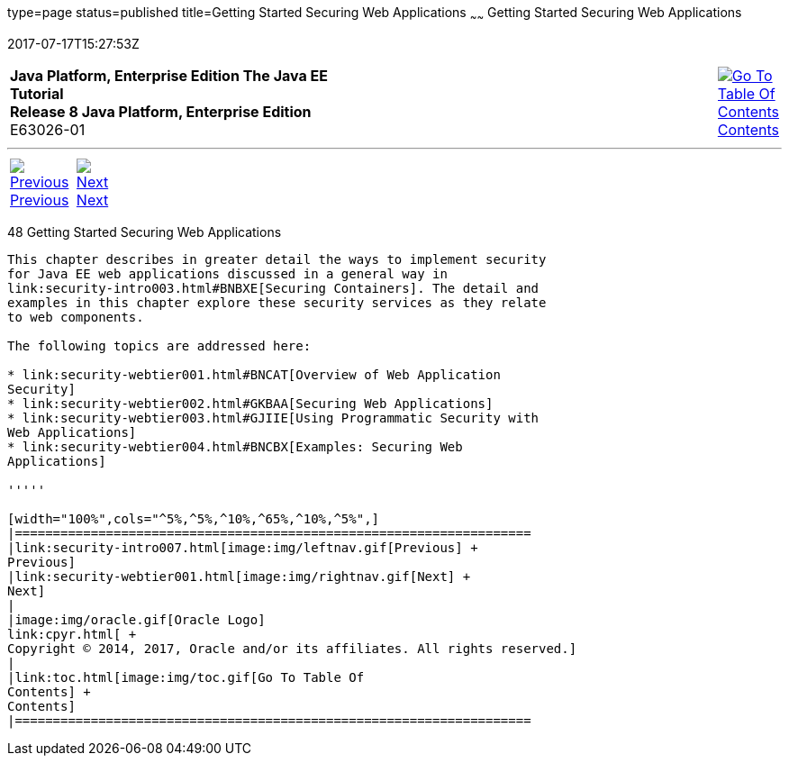 type=page
status=published
title=Getting Started Securing Web Applications
~~~~~~
Getting Started Securing Web Applications
=========================================
2017-07-17T15:27:53Z

[[top]]

[width="100%",cols="50%,45%,^5%",]
|=======================================================================
|*Java Platform, Enterprise Edition The Java EE Tutorial* +
*Release 8 Java Platform, Enterprise Edition* +
E63026-01
|
|link:toc.html[image:img/toc.gif[Go To Table Of
Contents] +
Contents]
|=======================================================================

'''''

[cols="^5%,^5%,90%",]
|=======================================================================
|link:security-intro007.html[image:img/leftnav.gif[Previous] +
Previous] 
|link:security-webtier001.html[image:img/rightnav.gif[Next] +
Next] | 
|=======================================================================


[[BNCAS]]

[[getting-started-securing-web-applications]]
48 Getting Started Securing Web Applications
--------------------------------------------


This chapter describes in greater detail the ways to implement security
for Java EE web applications discussed in a general way in
link:security-intro003.html#BNBXE[Securing Containers]. The detail and
examples in this chapter explore these security services as they relate
to web components.

The following topics are addressed here:

* link:security-webtier001.html#BNCAT[Overview of Web Application
Security]
* link:security-webtier002.html#GKBAA[Securing Web Applications]
* link:security-webtier003.html#GJIIE[Using Programmatic Security with
Web Applications]
* link:security-webtier004.html#BNCBX[Examples: Securing Web
Applications]

'''''

[width="100%",cols="^5%,^5%,^10%,^65%,^10%,^5%",]
|====================================================================
|link:security-intro007.html[image:img/leftnav.gif[Previous] +
Previous] 
|link:security-webtier001.html[image:img/rightnav.gif[Next] +
Next]
|
|image:img/oracle.gif[Oracle Logo]
link:cpyr.html[ +
Copyright © 2014, 2017, Oracle and/or its affiliates. All rights reserved.]
|
|link:toc.html[image:img/toc.gif[Go To Table Of
Contents] +
Contents]
|====================================================================
